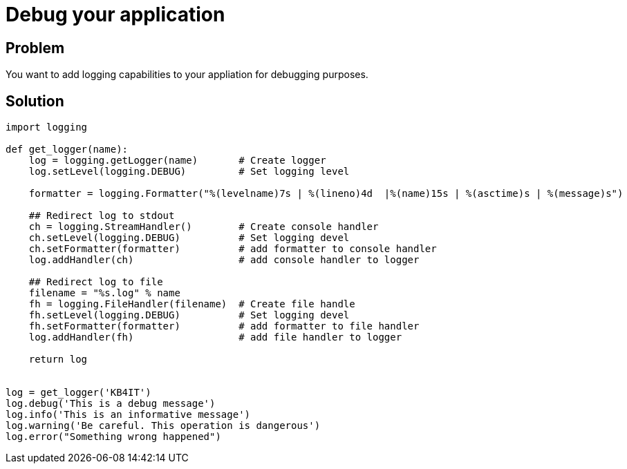 = Debug your application

:Module:        logging
:Tag:           log, redirect, stdout, file, debug, format, handler
:Platform:      Any

// END-OF-HEADER. DO NOT MODIFY OR DELETE THIS LINE

== Problem

You want to add logging capabilities to your appliation for debugging purposes.

== Solution

[source, python]
----
import logging

def get_logger(name):
    log = logging.getLogger(name)       # Create logger
    log.setLevel(logging.DEBUG)         # Set logging level

    formatter = logging.Formatter("%(levelname)7s | %(lineno)4d  |%(name)15s | %(asctime)s | %(message)s")

    ## Redirect log to stdout
    ch = logging.StreamHandler()        # Create console handler
    ch.setLevel(logging.DEBUG)          # Set logging devel
    ch.setFormatter(formatter)          # add formatter to console handler
    log.addHandler(ch)                  # add console handler to logger

    ## Redirect log to file
    filename = "%s.log" % name
    fh = logging.FileHandler(filename)  # Create file handle
    fh.setLevel(logging.DEBUG)          # Set logging devel
    fh.setFormatter(formatter)          # add formatter to file handler
    log.addHandler(fh)                  # add file handler to logger

    return log


log = get_logger('KB4IT')
log.debug('This is a debug message')
log.info('This is an informative message')
log.warning('Be careful. This operation is dangerous')
log.error("Something wrong happened")
----
